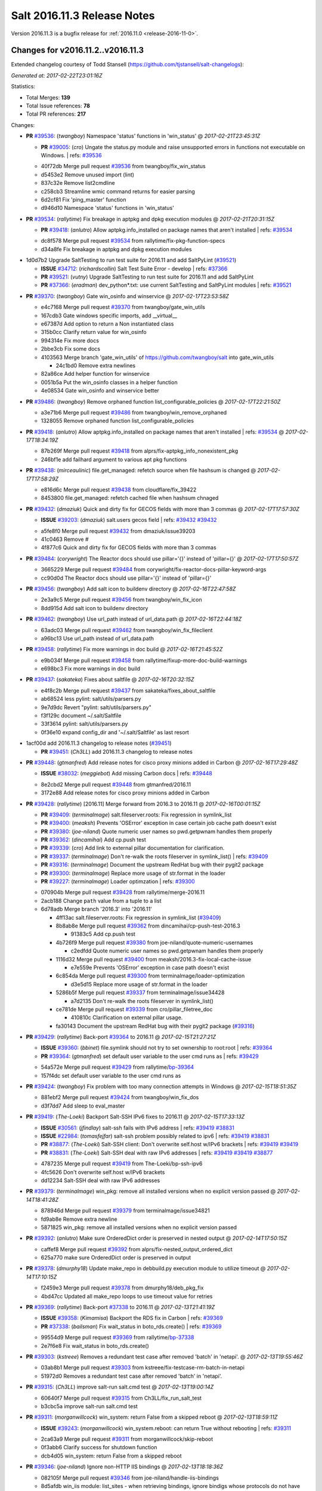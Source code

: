 ============================
Salt 2016.11.3 Release Notes
============================

Version 2016.11.3 is a bugfix release for :ref:`2016.11.0 <release-2016-11-0>`.


Changes for v2016.11.2..v2016.11.3
----------------------------------

Extended changelog courtesy of Todd Stansell (https://github.com/tjstansell/salt-changelogs):

*Generated at: 2017-02-22T23:01:16Z*

Statistics:

- Total Merges: **139**
- Total Issue references: **78**
- Total PR references: **217**

Changes:


- **PR** `#39536`_: (*twangboy*) Namespace 'status' functions in 'win_status'
  @ *2017-02-21T23:45:31Z*

  - **PR** `#39005`_: (*cro*) Ungate the status.py module and raise unsupported errors in functions not executable on Windows.
    | refs: `#39536`_
  * 40f72db Merge pull request `#39536`_ from twangboy/fix_win_status
  * d5453e2 Remove unused import (lint)

  * 837c32e Remove list2cmdline

  * c258cb3 Streamline wmic command returns for easier parsing

  * 6d2cf81 Fix 'ping_master' function

  * d946d10 Namespace 'status' functions in 'win_status'

- **PR** `#39534`_: (*rallytime*) Fix breakage in aptpkg and dpkg execution modules
  @ *2017-02-21T20:31:15Z*

  - **PR** `#39418`_: (*anlutro*) Allow aptpkg.info_installed on package names that aren't installed
    | refs: `#39534`_
  * dc8f578 Merge pull request `#39534`_ from rallytime/fix-pkg-function-specs
  * d34a8fe Fix breakage in aptpkg and dpkg execution modules

* 1d0d7b2 Upgrade SaltTesting to run test suite for 2016.11 and add SaltPyLint (`#39521`_)

  - **ISSUE** `#34712`_: (*richardscollin*) Salt Test Suite Error - develop
    | refs: `#37366`_
  - **PR** `#39521`_: (*vutny*) Upgrade SaltTesting to run test suite for 2016.11 and add SaltPyLint
  - **PR** `#37366`_: (*eradman*) dev_python*.txt: use current SaltTesting and SaltPyLint modules
    | refs: `#39521`_

- **PR** `#39370`_: (*twangboy*) Gate win_osinfo and winservice
  @ *2017-02-17T23:53:58Z*

  * e4c7168 Merge pull request `#39370`_ from twangboy/gate_win_utils
  * 167cdb3 Gate windows specific imports, add __virtual__

  * e67387d Add option to return a Non instantiated class

  * 315b0cc Clarify return value for win_osinfo

  * 994314e Fix more docs

  * 2bbe3cb Fix some docs

  * 4103563 Merge branch 'gate_win_utils' of https://github.com/twangboy/salt into gate_win_utils

    * 24c1bd0 Remove extra newlines

  * 82a86ce Add helper function for winservice

  * 0051b5a Put the win_osinfo classes in a helper function

  * 4e08534 Gate win_osinfo and winservice better

- **PR** `#39486`_: (*twangboy*) Remove orphaned function list_configurable_policies
  @ *2017-02-17T22:21:50Z*

  * a3e71b6 Merge pull request `#39486`_ from twangboy/win_remove_orphaned
  * 1328055 Remove orphaned function list_configurable_policies

- **PR** `#39418`_: (*anlutro*) Allow aptpkg.info_installed on package names that aren't installed
  | refs: `#39534`_
  @ *2017-02-17T18:34:19Z*

  * 87b269f Merge pull request `#39418`_ from alprs/fix-aptpkg_info_nonexistent_pkg
  * 246bf1e add failhard argument to various apt pkg functions

- **PR** `#39438`_: (*mirceaulinic*) file.get_managed: refetch source when file hashsum is changed
  @ *2017-02-17T17:58:29Z*

  * e816d6c Merge pull request `#39438`_ from cloudflare/fix_39422
  * 8453800 file.get_managed: refetch cached file when hashsum chnaged

- **PR** `#39432`_: (*dmaziuk*) Quick and dirty fix for GECOS fields with more than 3 commas
  @ *2017-02-17T17:57:30Z*

  - **ISSUE** `#39203`_: (*dmaziuk*) salt.users gecos field
    | refs: `#39432`_ `#39432`_
  * a5fe8f0 Merge pull request `#39432`_ from dmaziuk/issue39203
  * 41c0463 Remove #

  * 4f877c6 Quick and dirty fix for GECOS fields with more than 3 commas

- **PR** `#39484`_: (*corywright*) The Reactor docs should use pillar='{}' instead of 'pillar={}'
  @ *2017-02-17T17:50:57Z*

  * 3665229 Merge pull request `#39484`_ from corywright/fix-reactor-docs-pillar-keyword-args
  * cc90d0d The Reactor docs should use pillar='{}' instead of 'pillar={}'

- **PR** `#39456`_: (*twangboy*) Add salt icon to buildenv directory
  @ *2017-02-16T22:47:58Z*

  * 2e3a9c5 Merge pull request `#39456`_ from twangboy/win_fix_icon
  * 8dd915d Add salt icon to buildenv directory

- **PR** `#39462`_: (*twangboy*) Use url_path instead of url_data.path
  @ *2017-02-16T22:44:18Z*

  * 63adc03 Merge pull request `#39462`_ from twangboy/win_fix_fileclient
  * a96bc13 Use url_path instead of url_data.path

- **PR** `#39458`_: (*rallytime*) Fix more warnings in doc build
  @ *2017-02-16T21:45:52Z*

  * e9b034f Merge pull request `#39458`_ from rallytime/fixup-more-doc-build-warnings
  * e698bc3 Fix more warnings in doc build

- **PR** `#39437`_: (*sakateka*) Fixes about saltfile
  @ *2017-02-16T20:32:15Z*

  * e4f8c2b Merge pull request `#39437`_ from sakateka/fixes_about_saltfile
  * ab68524 less pylint: salt/utils/parsers.py

  * 9e7d9dc Revert "pylint: salt/utils/parsers.py"

  * f3f129c document ~/.salt/Saltfile

  * 33f3614 pylint: salt/utils/parsers.py

  * 0f36e10 expand config_dir and '~/.salt/Saltfile' as last resort

* 1acf00d add 2016.11.3 changelog to release notes (`#39451`_)

  - **PR** `#39451`_: (*Ch3LL*) add 2016.11.3 changelog to release notes

- **PR** `#39448`_: (*gtmanfred*) Add release notes for cisco proxy minions added in Carbon
  @ *2017-02-16T17:29:48Z*

  - **ISSUE** `#38032`_: (*meggiebot*) Add missing Carbon docs
    | refs: `#39448`_
  * 8e2cbd2 Merge pull request `#39448`_ from gtmanfred/2016.11
  * 3172e88 Add release notes for cisco proxy minions added in Carbon

- **PR** `#39428`_: (*rallytime*) [2016.11] Merge forward from 2016.3 to 2016.11
  @ *2017-02-16T00:01:15Z*

  - **PR** `#39409`_: (*terminalmage*) salt.fileserver.roots: Fix regression in symlink_list
  - **PR** `#39400`_: (*meaksh*) Prevents 'OSError' exception in case certain job cache path doesn't exist
  - **PR** `#39380`_: (*joe-niland*) Quote numeric user names so pwd.getpwnam handles them properly
  - **PR** `#39362`_: (*dincamihai*) Add cp.push test
  - **PR** `#39339`_: (*cro*) Add link to external pillar documentation for clarification.
  - **PR** `#39337`_: (*terminalmage*) Don't re-walk the roots fileserver in symlink_list()
    | refs: `#39409`_
  - **PR** `#39316`_: (*terminalmage*) Document the upstream RedHat bug with their pygit2 package
  - **PR** `#39300`_: (*terminalmage*) Replace more usage of str.format in the loader
  - **PR** `#39227`_: (*terminalmage*) Loader optimzation
    | refs: `#39300`_
  * 070904b Merge pull request `#39428`_ from rallytime/merge-2016.11
  * 2acb188 Change ``path`` value from a tuple to a list

  * 6d78adb Merge branch '2016.3' into '2016.11'

    * 4ff13ac salt.fileserver.roots: Fix regression in symlink_list (`#39409`_)

    * 8b8ab8e Merge pull request `#39362`_ from dincamihai/cp-push-test-2016.3

      * 91383c5 Add cp.push test

    * 4b726f9 Merge pull request `#39380`_ from joe-niland/quote-numeric-usernames

      * c2edfdd Quote numeric user names so pwd.getpwnam handles them properly

    * 1116d32 Merge pull request `#39400`_ from meaksh/2016.3-fix-local-cache-issue

      * e7e559e Prevents 'OSError' exception in case path doesn't exist

    * 6c854da Merge pull request `#39300`_ from terminalmage/loader-optimization

      * d3e5d15 Replace more usage of str.format in the loader

    * 5286b5f Merge pull request `#39337`_ from terminalmage/issue34428

      * a7d2135 Don't re-walk the roots fileserver in symlink_list()

    * ce781de Merge pull request `#39339`_ from cro/pillar_filetree_doc

      * 410810c Clarification on external pillar usage.

    * fa30143 Document the upstream RedHat bug with their pygit2 package (`#39316`_)

- **PR** `#39429`_: (*rallytime*) Back-port `#39364`_ to 2016.11
  @ *2017-02-15T21:27:21Z*

  - **ISSUE** `#39360`_: (*bbinet*) file.symlink should not try to set ownership to root:root
    | refs: `#39364`_
  - **PR** `#39364`_: (*gtmanfred*) set default user variable to the user cmd runs as
    | refs: `#39429`_
  * 54a572e Merge pull request `#39429`_ from rallytime/`bp-39364`_
  * 157f4dc set default user variable to the user cmd runs as

- **PR** `#39424`_: (*twangboy*) Fix problem with too many connection attempts in Windows
  @ *2017-02-15T18:51:35Z*

  * 881ebf2 Merge pull request `#39424`_ from twangboy/win_fix_dos
  * d3f7dd7 Add sleep to eval_master

- **PR** `#39419`_: (*The-Loeki*) Backport Salt-SSH IPv6 fixes to 2016.11
  @ *2017-02-15T17:33:13Z*

  - **ISSUE** `#30561`_: (*jfindlay*) salt-ssh fails with IPv6 address
    | refs: `#39419`_ `#38831`_
  - **ISSUE** `#22984`_: (*tomasfejfar*) salt-ssh problem possibly related to ipv6
    | refs: `#39419`_ `#38831`_
  - **PR** `#38877`_: (*The-Loeki*) Salt-SSH client: Don't overwrite self.host w/IPv6 brackets
    | refs: `#39419`_ `#39419`_
  - **PR** `#38831`_: (*The-Loeki*) Salt-SSH deal with raw IPv6 addresses
    | refs: `#39419`_ `#39419`_ `#38877`_
  * 4787235 Merge pull request `#39419`_ from The-Loeki/bp-ssh-ipv6
  * 4fc5626 Don't overwrite self.host w/IPv6 brackets

  * dd12234 Salt-SSH deal with raw IPv6 addresses

- **PR** `#39379`_: (*terminalmage*) win_pkg: remove all installed versions when no explicit version passed
  @ *2017-02-14T18:41:28Z*

  * 878946d Merge pull request `#39379`_ from terminalmage/issue34821
  * fd9ab8e Remove extra newline

  * 5871825 win_pkg: remove all installed versions when no explicit version passed

- **PR** `#39392`_: (*anlutro*) Make sure OrderedDict order is preserved in nested output
  @ *2017-02-14T17:50:15Z*

  * caffef8 Merge pull request `#39392`_ from alprs/fix-nested_output_ordered_dict
  * 625a770 make sure OrderedDict order is preserved in output

- **PR** `#39378`_: (*dmurphy18*) Update make_repo in debbuild.py execution module to utilize timeout
  @ *2017-02-14T17:10:15Z*

  * f2459e3 Merge pull request `#39378`_ from dmurphy18/deb_pkg_fix
  * 4bd47cc Updated all make_repo loops to use timeout value for retries

- **PR** `#39369`_: (*rallytime*) Back-port `#37338`_ to 2016.11
  @ *2017-02-13T21:41:19Z*

  - **ISSUE** `#39358`_: (*Kimamisa*) Backport the RDS fix in Carbon
    | refs: `#39369`_
  - **PR** `#37338`_: (*bailsman*) Fix wait_status in boto_rds.create()
    | refs: `#39369`_
  * 99554d9 Merge pull request `#39369`_ from rallytime/`bp-37338`_
  * 2e7f6e8 Fix wait_status in boto_rds.create()

- **PR** `#39303`_: (*kstreee*) Removes a redundant test case after removed 'batch' in 'netapi'.
  @ *2017-02-13T19:55:46Z*

  * 03ab8b1 Merge pull request `#39303`_ from kstreee/fix-testcase-rm-batch-in-netapi
  * 51972d0 Removes a redundant test case after removed 'batch' in 'netapi'.

- **PR** `#39315`_: (*Ch3LL*) improve salt-run salt.cmd test
  @ *2017-02-13T19:00:14Z*

  * 60640f7 Merge pull request `#39315`_ from Ch3LL/fix_run_salt_test
  * b3cbc5a improve salt-run salt.cmd test

- **PR** `#39311`_: (*morganwillcock*) win_system: return False from a skipped reboot
  @ *2017-02-13T18:59:11Z*

  - **ISSUE** `#39243`_: (*morganwillcock*) win_system.reboot: can return True without rebooting
    | refs: `#39311`_
  * 2ca63a9 Merge pull request `#39311`_ from morganwillcock/skip-reboot
  * 0f3abb6 Clarify success for shutdown function

  * dcb4d05 win_system: return False from a skipped reboot

- **PR** `#39346`_: (*joe-niland*) Ignore non-HTTP IIS bindings
  @ *2017-02-13T18:18:36Z*

  * 082105f Merge pull request `#39346`_ from joe-niland/handle-iis-bindings
  * 8d5afdb win_iis module: list_sites - when retrieving bindings, ignore bindigs whose protocols do not have host headers

- **PR** `#39361`_: (*gtmanfred*) make sure both variables are strings.
  @ *2017-02-13T17:20:17Z*

  - **ISSUE** `#39321`_: (*mgresser*) Grain matching failing where grain value is an INT
    | refs: `#39361`_
  * a3a9a8e Merge pull request `#39361`_ from gtmanfred/2016.11
  * ee2275a make sure both variables are strings.

* 2021f5b Add creation/configuration of Salt PKI dirs to hacking docs (`#39341`_)

  - **PR** `#39341`_: (*eliasp*) Add creation/configuration of Salt PKI dirs to hacking docs

- **PR** `#39317`_: (*rallytime*) [2016.11] Merge forward from 2016.3 to 2016.11
  @ *2017-02-10T23:07:32Z*

  - **ISSUE** `#39220`_: (*lvg01*) state file.line skips leading spaces in content with mode:ensure and indent:False
    | refs: `#39221`_ `#39221`_ `#39221`_ `#39221`_
  - **ISSUE** `#38595`_: (*yue9944882*) Redis ext job cache occurred error
    | refs: `#38610`_ `#38610`_
  - **ISSUE** `#36913`_: (*terminalmage*) Support custom refspecs in GitFS
    | refs: `#39210`_
  - **PR** `#39313`_: (*rallytime*) [2016.3] Merge forward from 2015.8 to 2016.3
  - **PR** `#39299`_: (*rallytime*) Back-port `#38610`_ to 2016.3 
  - **PR** `#39297`_: (*cro*) Add doc to recommend pgjsonb for master job caches
  - **PR** `#39296`_: (*sergeizv*) Whitespace fix in docs Makefile
  - **PR** `#39295`_: (*sergeizv*) Fix typo
  - **PR** `#39294`_: (*sergeizv*) Fix link in proxyminion guide
  - **PR** `#39293`_: (*sergeizv*) Grammar fix
  - **PR** `#39286`_: (*terminalmage*) Allow minion/CLI saltenv/pillarenv to override master when compiling pillar
  - **PR** `#39280`_: (*terminalmage*) Add warning for Dulwich removal
  - **PR** `#39221`_: (*lvg01*) Fix bug 39220
  - **PR** `#39210`_: (*terminalmage*) salt.utils.gitfs: remove dulwich support, make refspecs configurable
    | refs: `#39280`_
  - **PR** `#38610`_: (*yue9944882*) Fix `#38595`_ - Unexpected error log from redis retuner in master's log
    | refs: `#39299`_
  * ce1f01f Merge pull request `#39317`_ from rallytime/merge-2016.11
  * c1df446 Merge branch '2016.3' into '2016.11'

  * 9de559f Merge pull request `#39313`_ from rallytime/merge-2016.3

    * 0b8dddf Merge branch '2015.8' into '2016.3'

    * fc551bc Merge pull request `#39293`_ from sergeizv/grammar-fix

      * 70f2b58 Rewrap paragraph

      * e6ab517 Grammar fix

    * 8a1b456 Merge pull request `#39295`_ from sergeizv/typo-fix

      * 5d9f36d Fix typo

    * cfaafec Merge pull request `#39296`_ from sergeizv/whitespace-fix

      * 1d4c1dc Whitespace fix in docs Makefile

    * 0b4dcf4 Merge pull request `#39294`_ from sergeizv/fix-link

      * 04bde6e Fix link in proxyminion guide

  * dd3ca0e Fix `#38595`_ - Unexpected error log from redis retuner in master's log (`#39299`_)

  * f16027d Merge pull request `#39297`_ from cro/pg_returner_docs

    * 28bac64 Typo

    * 19fedcd Add doc to recommend pgjsonb for master job caches

  * 77e50ed Merge pull request `#39286`_ from terminalmage/fix-pillarenv-precedence

    * 3cb9833 Allow minion/CLI saltenv/pillarenv to override master when compiling pillar

  * 5244041 Merge pull request `#39221`_ from lvg01/fix-bug-39220

    * e8a41d6 Removes to early content stripping (stripping is already done when needed with ident:true), fixes `#39220`_

    * a4b169e Fixed wrong logic, fixes `#39220`_

  * 5a27207 Add warning for Dulwich removal (`#39280`_)

- **PR** `#38464`_: (*ezh*) [38451] Fix file.replace 2016.11
  @ *2017-02-09T23:07:49Z*

  - **ISSUE** `#38451`_: (*ezh*) 2016.11 file.replace has multiple errors under python 3
    | refs: `#38464`_
  - **ISSUE** `#2016`_: (*seanchannel*) status.custom failing on any arguments
  * c3c621a Merge pull request `#38464`_ from doublescoring/`fix-2016`_.11-38451
  * 81f0337 [38451] Fix few bugs after review

  * 1bdab25 [38451] Fix pylint W1699(incompatible-py3-code)

  * 3bfc654 [38451] Fix file.replace to make it suitable to python 3

- **PR** `#39291`_: (*terminalmage*) Add note about using saltenv jinja var in pillar top files
  @ *2017-02-09T21:43:50Z*

  * 6365211 Merge pull request `#39291`_ from terminalmage/pillar-docs
  * fbd551e Add note about using saltenv jinja var in pillar top files

- **PR** `#39281`_: (*twangboy*) Require VCRedist on 2008R2 and below instead of 2008
  @ *2017-02-09T17:59:57Z*

  * a496ec2 Merge pull request `#39281`_ from twangboy/win_installer
  * ef50787 Capitalize the 'r' for 2008R2

  * 1b6bd63 Require VCRedist on 2008R2 and below instead of 2008

- **PR** `#39264`_: (*rallytime*) [2016.11] Merge forward from 2016.3 to 2016.11
  @ *2017-02-09T17:10:14Z*

  - **ISSUE** `#38856`_: (*fhaynes*) salt-cloud throws an exception when ec2 does not return encoding
    | refs: `#39228`_
  - **ISSUE** `#38697`_: (*fboismenu*) On Windows, ip.get_all_interfaces returns at most 2 DNS/WINS Servers
    | refs: `#38793`_
  - **ISSUE** `#37174`_: (*mikeadamz*) The State execution failed to record the order in which all states were executed spam while running pkg.upgrade from orchestration runner
    | refs: `#39206`_
  - **ISSUE** `#33536`_: (*murzick*) pkgrepo.managed does not disable a yum repo with "disabled: True"
    | refs: `#35055`_
  - **ISSUE** `#33187`_: (*usbportnoy*) Deploy to jboss TypeError at boss7.py:469
    | refs: `#39170`_
  - **PR** `#39260`_: (*terminalmage*) Update jsonschema tests to reflect change in jsonschema 2.6.0
  - **PR** `#39251`_: (*terminalmage*) Better handling of enabled/disabled arguments in pkgrepo.managed
  - **PR** `#39232`_: (*terminalmage*) Avoid recursion in s3/svn ext_pillars
  - **PR** `#39231`_: (*terminalmage*) Add clarification for jenkins execution module
  - **PR** `#39230`_: (*rallytime*) Fix the win_ip_test failures
  - **PR** `#39228`_: (*gtmanfred*) default to utf8 encoding if not specified
  - **PR** `#39227`_: (*terminalmage*) Loader optimzation
    | refs: `#39300`_
  - **PR** `#39209`_: (*terminalmage*) Sort the return list from the fileserver.envs runner
  - **PR** `#39206`_: (*cachedout*) Ignore empty dicts in highstate outputter
  - **PR** `#39202`_: (*rallytime*) [2016.3] Pylint fix
  - **PR** `#39199`_: (*rallytime*) Back-port `#39170`_ to 2016.3
  - **PR** `#39197`_: (*cachedout*) Pr 38793
  - **PR** `#39170`_: (*grep4linux*) Added missing source_hash_name argument in get_managed function
    | refs: `#39199`_
  - **PR** `#38793`_: (*fboismenu*) Fix for `#38697`_
    | refs: `#39197`_ `#39230`_
  - **PR** `#35055`_: (*galet*) `#33536`_ pkgrepo.managed does not disable a yum repo with "disabled: True"
    | refs: `#39251`_
  * db6140a Merge pull request `#39264`_ from rallytime/merge-2016.11
  * a9c2c10 Pylint fix

  * f6aad99 Merge branch '2016.3' into '2016.11'

    * 1b9217d Update jsonschema tests to reflect change in jsonschema 2.6.0 (`#39260`_)

    * c1d16cc Better handling of enabled/disabled arguments in pkgrepo.managed (`#39251`_)

    * 8e88f71 Merge pull request `#39227`_ from terminalmage/loader-optimization

      * c750662 Loader optimzation

    * bc89b29 Merge pull request `#39228`_ from gtmanfred/2016.3

      * afee047 default to utf8 encoding if not specified

    * d9b0671 Merge pull request `#39231`_ from terminalmage/clarify-jenkins-depends

      * ad1b125 Add clarification for jenkins execution module

    * ddcff89 Merge pull request `#39232`_ from terminalmage/issue21342

      * c88896c Avoid recursion in s3/svn ext_pillars

    * ef4e437 Fix the win_ip_test failures (`#39230`_)

    * df5f934 Merge pull request `#39199`_ from rallytime/`bp-39170`_

      * c129905 Added missing source_hash_name argument in get_managed function Additional fix to  `#33187`_ Customer was still seeing errors, this should now work. Tested with 2015.8.13 and 2016.11.2

    * 2621c11 Merge pull request `#39206`_ from cachedout/issue_issue_37174

      * be31e05 Ignore empty dicts in highstate outputter

    * dd44045 Merge pull request `#39209`_ from terminalmage/sorted-envs

      * e6dda4a Sort the return list from the fileserver.envs runner

    * 7bed687 [2016.3] Pylint fix (`#39202`_)

    * ab76054 Merge pull request `#39197`_ from cachedout/pr-38793

      * f3d35fb Lint fixes

      * 624f25b Fix for `#38697`_

- **PR** `#39276`_: (*gtmanfred*) _device_mismatch_ignored will never be True
  @ *2017-02-09T17:05:28Z*

  - **ISSUE** `#39269`_: (*alexharrington*) Remount forced with lizardfs fuse filesystem due to device mismatch
    | refs: `#39276`_
  - **ISSUE** `#39106`_: (*carsten-AEI*) CVMFS fuse mount gets remounted every time
    | refs: `#39276`_
  * 304eb19 Merge pull request `#39276`_ from gtmanfred/2016.11
  * 6635a9f _device_mismatch_ignored will never be True

- **PR** `#39238`_: (*dmurphy18*) Update disk fstype, inodeusage, percent and mount.active functions for AIX support
  @ *2017-02-08T21:53:32Z*

  * 7611698 Merge pull request `#39238`_ from dmurphy18/fix_aix_disk_mount
  * a8a519c Removed space for pylint

  * 8fa0ffa Updates due to code review comments

  * 97c59a8 Updated mount functionality for active on AIX

  * 1a32b2c Updated disk functionality for fstype, inodeuage and percent on AIX

- **PR** `#39233`_: (*rallytime*) Various doc updates to fix warnings in doc build
  @ *2017-02-08T19:29:53Z*

  * 99bfa7d Merge pull request `#39233`_ from rallytime/fixup-more-doc-build-warnings
  * 2f74dcf Various doc updates to fix warnings in doc build

- **PR** `#39237`_: (*axmetishe*) fix rds subnet group creation
  @ *2017-02-08T19:04:31Z*

  * 59e927b Merge pull request `#39237`_ from axmetishe/2016.11
  * 6f4be8b fix rds subnet group creation

* 84ff638 [2016.11] Merge forward from 2016.3 to 2016.11 (`#39234`_)

  - **PR** `#39234`_: (*rallytime*) [2016.11] Merge forward from 2016.3 to 2016.11

* fd3284f Put legacy git_pillar on a deprecation path for Oxygen (`#39225`_)

  - **PR** `#39225`_: (*terminalmage*) Put legacy git_pillar on a deprecation path for Oxygen

- **PR** `#39180`_: (*morganwillcock*) setup.py: Remove global options from install command
  @ *2017-02-07T16:20:49Z*

  - **ISSUE** `#39078`_: (*morganwillcock*) setup.py: cannot install without setting global options
    | refs: `#39180`_
  * 19c3d90 Merge pull request `#39180`_ from morganwillcock/setup
  * d7e0509 Remove global options from Install

- **PR** `#38863`_: (*hujunya*) fix django auth not work
  @ *2017-02-07T15:43:00Z*

  * a0907bc Merge pull request `#38863`_ from hujunya/fix_django_auth
  * 2a99ff4 check if django_auth_path has been in sys.path

  * 933ebf1 fix pylint violations

  * 6b5a7f4 fix django auth not work

- **PR** `#39198`_: (*rallytime*) [2016.11] Merge forward from 2016.3 to 2016.11
  @ *2017-02-06T21:01:56Z*

  - **PR** `#39173`_: (*rallytime*) Restore "Salt Community" doc section
  - **PR** `#39166`_: (*Ch3LL*) fix boto ec2 module create_image doc
  - **PR** `#30770`_: (*jacobhammons*) Doc restructuring, organization, and cleanup
    | refs: `#39173`_
  - **PR** `#10792`_: (*cachedout*) Documentation overhaul
    | refs: `#39173`_
  * c3e541e Merge pull request `#39198`_ from rallytime/merge-2016.11
  * 7ea5f7f Merge branch '2016.3' into '2016.11'

    * fa45cbc Merge pull request `#39166`_ from Ch3LL/fix_boto_ec2_docs

      * 90af696 fix boto ec2 module create_image doc

    * a40cb46 Merge pull request `#39173`_ from rallytime/restore-community-docs

      * 5aeddf4 Restore "Salt Community" doc section

- **PR** `#39063`_: (*mirceaulinic*) Avoid KeyError: 'multiprocessing' in the master logs
  @ *2017-02-06T19:37:35Z*

  - **ISSUE** `#39059`_: (*mirceaulinic*) KeyError: 'multiprocessing' in the master logs (proxy minions)
    | refs: `#39063`_
  * 2a85d73 Merge pull request `#39063`_ from cloudflare/ISS-39059
  * 7118eff Avoid KeyError: 'multiprocessing'

- **PR** `#39083`_: (*lomeroe*) Backport `#36336`_ to 2016.11
  @ *2017-02-06T18:50:52Z*

  - **ISSUE** `#38782`_: (*lomeroe*) win_lgpo unable to find some Administrative Template policies
    | refs: `#39083`_ `#39090`_ `#38783`_
  - **ISSUE** `#38761`_: (*DaveOHenry*) Cannot apply state that contains lgpo.set
    | refs: `#39083`_ `#39088`_
  - **ISSUE** `#38689`_: (*lomeroe*) win_lgpo state fails to set single policy due to case sensitive check
    | refs: `#39083`_ `#39084`_ `#38690`_
  - **ISSUE** `#38100`_: (*skjaro*) Problem with win_lgpo.py in salt 2016.11.0
    | refs: `#38779`_ `#39083`_ `#39089`_
  - **ISSUE** `#21485`_: (*lorengordon*) Feature Request: Manage Windows Local Security Policy Settings
    | refs: `#36336`_
  - **PR** `#36336`_: (*lomeroe*) add additional static policies to computer configuration policy class
    | refs: `#39083`_
  * 91c25bd Merge pull request `#39083`_ from lomeroe/`bp-36336`_
  * 03e5319 Merge branch '2016.11' into `bp-36336`_

  * 981ec89 update command line example to correct policy name

  * e2574da Fix/Add documentation, 80 char line lengths

  * 5e94a30 add additional static policies to computer configuration policy class duplicate code cleanup/misc code efficiencies

- **PR** `#39153`_: (*nicholasmhughes*) Fix selinux.mode state config file handling
  @ *2017-02-06T18:37:34Z*

  * 3045507 Merge pull request `#39153`_ from nicholasmhughes/fix-selinux.mode-config-predictability
  * 8d8ba9c added the new getconfig function to the test

  * a6a24e1 Addressed edge case when attempting to set the config file to 'Disabled'. The state should only check the file, since the in-memory setting won't disappear until after reboot.

  * 6858658 The selinux.mode state only checked the current status of SELinux in memory (getenforce) when determining if changes needed to be made. The /etc/selinux/config file could have a different value, and it would not be changed. This commit enhances idempotency of the state in regards to both the in-memory and configuration file enforcement of SELinux.

- **PR** `#39159`_: (*clinta*) Csr crl passphrase
  @ *2017-02-06T18:36:05Z*

  - **ISSUE** `#38081`_: (*haraldrudell*) x509 state or module cannot generate password protected private keys
    | refs: `#39159`_
  * 7b5eb17 Merge pull request `#39159`_ from clinta/csr-crl-passphrase
  * cf548ac Remove unnecessary pass

  * 4ebf7a3 Remove unnecessary pass statement

  * 6a80469 fix csr bugs and pep8

  * 36dcf5f only overwrite if overwrite option is specified

  * 403000d recreate cert on bad password

  * 6497094 passphrase for crl

  * 3ef809f passphrase for csr

- **PR** `#39162`_: (*meaksh*) Adding more function to Snapper module
  @ *2017-02-06T18:33:53Z*

  * b240468 Merge pull request `#39162`_ from meaksh/snapper-module-improvements
  * f950732 pylint fixes

  * aa2f990 Removing extra spaces

  * 9d6a33f Adds 'snapper.create_config' unit tests

  * d38ed50 Adds 'snapper.modify_snapshots' unit tests

  * d5496cc Adds 'snapper.delete_snapshots' unit tests

  * 3eecb60 Snapper: Adding support for creating configurations

  * 041e54d Snapper: Adding support for snapshot metadata modification

  * eaf5de9 Snapper: Adding support for deleting snapshots

- **PR** `#39171`_: (*techhat*) Raise an error for a disk size that is too small
  @ *2017-02-06T18:19:46Z*

  - **ISSUE** `#38370`_: (*tjyang*) Salt-Cloud: There was a query error: Required field "deviceChange" not provided (not @optional)
    | refs: `#39171`_
  * 6f9251e Merge pull request `#39171`_ from techhat/issue38370
  * ec57a39 Typo

  * 2ed2932 Clean up debug logs

  * 6712826 Raise an error for a disk size that is too small

- **PR** `#39179`_: (*mcalmer*) fix error parsing
  @ *2017-02-06T17:57:00Z*

  * 036f36d Merge pull request `#39179`_ from mcalmer/fix-dockerng-error-parsing
  * 6750ccd fix error parsing

- **PR** `#39189`_: (*morganwillcock*) Fix NetBSD sockstat parsing
  @ *2017-02-06T17:28:08Z*

  * 30f8315 Merge pull request `#39189`_ from morganwillcock/sockstat
  * 344d13e Fix NetBSD sockstat example

  * 64b6931 Fix NetBSD sockstat parsing

- **PR** `#39141`_: (*UtahDave*) Don't overwrite the minion_ids var that was passed
  @ *2017-02-03T20:56:25Z*

  - **ISSUE** `#38003`_: (*morganwillcock*) salt.runners.cache functions seem to ignore minion targeting parameter
    | refs: `#39141`_ `#39141`_
  * 6a97041 Merge pull request `#39141`_ from UtahDave/fix_cache_lookup_ZD1187
  * 0340614 return all minions' grains if no tgt

  * f833bf3 Don't overwrite the minion_ids var that was passed

- **PR** `#39164`_: (*rallytime*) [2016.11] Merge forward from 2016.3 to 2016.11
  @ *2017-02-03T17:57:07Z*

  - **ISSUE** `#39118`_: (*bobrik*) Minion ipv6 option is not documented
  - **ISSUE** `#38704`_: (*nasenbaer13*) Archive extracted fails when another state run is queued
    | refs: `#38705`_
  - **ISSUE** `#2016`_: (*seanchannel*) status.custom failing on any arguments
  - **ISSUE** `#3`_: (*thatch45*) libvirt module
  - **ISSUE** `#1`_: (*thatch45*) Enable regex on the salt cli
  - **PR** `#39146`_: (*gtmanfred*) update vmware getting started doc
  - **PR** `#39145`_: (*garethgreenaway*) [2016.3] Fix when targeting via pillar with Salt syndic
  - **PR** `#39131`_: (*bobrik*) Clarify ipv6 option for minion and interface for master, closes `#39118`_
  - **PR** `#39116`_: (*terminalmage*) Don't abort pillar.get with merge=True if default is None
  - **PR** `#39077`_: (*terminalmage*) Apply fix from `#38705`_ to 2016.3 branch
  - **PR** `#38804`_: (*alexbleotu*) Second attempt to fix prepending of root_dir to paths
  - **PR** `#38705`_: (*nasenbaer13*) Fix for `#38704`_ archive extracted and dockerio states
    | refs: `#39076`_
  * d19cee7 Merge pull request `#39164`_ from rallytime/merge-2016.11
  * 6504bb6 Merge branch '2016.3' into '2016.11'

    * 9de08af Apply fix from `#38705`_ to 2016.3 branch (`#39077`_)

    * da3053e update vmware getting started doc (`#39146`_)

    * e78ca0f Fixing a weird edge case when using salt syndics and targetting via pillar.  Without this fix the master of masters ends up in an infinite loop since the data returned from the minions is differently structured than if a sync was not in use. (`#39145`_)

    * cd8077a Merge pull request `#38804`_ from alexbleotu/root_dir_`fix-2016`_.3-gh

      * b3bdd3b Add missing whiteline

      * c7715ac Merge pull request `#3`_ from cro/ab_rootdirfix

        * e8cbafa When running testsuite, salt.syspaths.ROOT_DIR is often empty.

      * b12dd44 Merge pull request `#1`_ from cro/ab_rootdirfix

        * bffc537 Remove extra if statements (rstrip will check for the presence anyway).

      * 97521b3 Second attempt to fix prepending of root_dir to paths

    * 6ffeda3 Clarify ipv6 option for minion and interface for master, closes `#39118`_ (`#39131`_)

    * 646b9ea Don't abort pillar.get with merge=True if default is None (`#39116`_)

- **PR** `#39152`_: (*twangboy*) Remove files not needed by salt-minion
  @ *2017-02-03T17:11:11Z*

  * ed12512 Merge pull request `#39152`_ from twangboy/win_installer
  * 5ff8a14 Fix problem deleting files

  * 4524dd4 Remove files not needed by salt-minion

* 8c0dc91 correct issue when running get with return_not_configured=True (`#39085`_)

  - **ISSUE** `#38691`_: (*lomeroe*) win_lgpo module throws a key error when run with return_not_configured=True
    | refs: `#39085`_
  - **PR** `#39085`_: (*lomeroe*) Backport `#38666`_ to 2016.11

* 26eea61 have _in_range_inclusive function attempt to convert a string to an int for the test (allow string based numbers to be verified to be in range).  Specifically, this allows the CachedLogonsCount policy to be set (stored in the registry as a REG_SZ and specified as a string number when passed to the module) (`#39086`_)

  - **PR** `#39086`_: (*lomeroe*) Backport `#38165`_ to 2016.11
  - **PR** `#38165`_: (*lomeroe*) have _in_range_inclusive function attempt to convert a string to an i…
    | refs: `#39086`_

- **PR** `#38970`_: (*gtmanfred*) when using local_cache we have to pass the list of minions
  @ *2017-02-02T19:24:39Z*

  - **ISSUE** `#38241`_: (*frogunder*) mine.get and salt-ssh gives error message
    | refs: `#38970`_
  * 4eec641 Merge pull request `#38970`_ from gtmanfred/2016.11
  * ebb9df3 when using local_cache we have to pass the list of minions

* 75da6f4 Fix archive.list on Windows (`#39128`_)

  - **ISSUE** `#39110`_: (*morganwillcock*) archive.extracted: 2016.11.2 returns state failure for some zip formats, if already extracted
    | refs: `#39128`_
  - **PR** `#39128`_: (*terminalmage*) Fix archive.list on Windows

* f2c309a Back-port `#36714`_ to 2016.11 (`#39133`_)

  - **ISSUE** `#36712`_: (*dmitrievav*) s3.put function does not create s3 bucket
    | refs: `#36714`_
  - **PR** `#39133`_: (*rallytime*) Back-port `#36714`_ to 2016.11
  - **PR** `#36714`_: (*dmitrievav*) s3.put can't create s3 bucket
    | refs: `#39133`_

* 8b34fcd correct checking of policy_class to compare with lower() version of the specified string (`#39084`_)

  - **ISSUE** `#38689`_: (*lomeroe*) win_lgpo state fails to set single policy due to case sensitive check
    | refs: `#39083`_ `#39084`_ `#38690`_
  - **PR** `#39084`_: (*lomeroe*) Backport `#38690`_ to 2016.11
  - **PR** `#38690`_: (*lomeroe*) correct checking of policy_class to compare with lower() version of t…
    | refs: `#39084`_

* 8ce928f Backport `#38779`_ to 2016.11 (`#39089`_)

  - **ISSUE** `#38100`_: (*skjaro*) Problem with win_lgpo.py in salt 2016.11.0
    | refs: `#38779`_ `#39083`_ `#39089`_
  - **PR** `#39089`_: (*lomeroe*) Backport `#38779`_ to 2016.11
  - **PR** `#38779`_: (*lomeroe*) win_lgpo handle errors when 'encoding="unicode"' exists in ADMX file
    | refs: `#39089`_

* 8a00ecf update adml text search to use 'starts-with' as some policies text has trailing spaces (`#39090`_)

  - **ISSUE** `#38782`_: (*lomeroe*) win_lgpo unable to find some Administrative Template policies
    | refs: `#39083`_ `#39090`_ `#38783`_
  - **PR** `#39090`_: (*lomeroe*) Backport  `#38783`_ to 2016.11
  - **PR** `#38783`_: (*lomeroe*) Perform a "starts-with" search to match ADML text names
    | refs: `#39090`_

* 9dccb9f correctly handle scenario when "storeAsText" is True on a decimal/longDecimal element object (`#39088`_)

  - **ISSUE** `#38761`_: (*DaveOHenry*) Cannot apply state that contains lgpo.set
    | refs: `#39083`_ `#39088`_
  - **PR** `#39088`_: (*lomeroe*) Backport  `#37262`_ to 2016.11
  - **PR** `#37262`_: (*lomeroe*) correct issues in win_lgpo module
    | refs: `#39088`_

- **PR** `#39122`_: (*rallytime*) [2016.11] Merge forward from 2016.3 to 2016.11
  @ *2017-02-01T21:41:59Z*

  - **PR** `#39091`_: (*terminalmage*) Run test_valid_docs in batches
  - **PR** `#39081`_: (*terminalmage*) Move fileclient tests to tests/integration/fileserver/fileclient_test.py
  - **PR** `#39067`_: (*rallytime*) Bump openstack deprecation notice to Oxygen
  * 50d72da Merge pull request `#39122`_ from rallytime/merge-2016.11
  * a782b00 Merge branch '2016.3' into '2016.11'

  * cc9b69b Merge pull request `#39091`_ from terminalmage/update-test-valid-docs

    * d76f038 add debug logging for batch vars

    * b4afea2 Don't fail test if data is empty

    * b3a5d54 Account for trimmed value in 'salt -d' output

    * 909916c Run test_valid_docs in batches

  * bcee3d1 Move fileclient tests to tests/integration/fileserver/fileclient_test.py (`#39081`_)

  * 122422b Bump openstack deprecation notice to Oxygen (`#39067`_)

- **PR** `#39087`_: (*lomeroe*) Backport `#37375`_ to 2016.11
  @ *2017-02-01T19:02:58Z*

  - **PR** `#37375`_: (*lomeroe*) add updating gpt.ini file when ADM template policies are modified (gp…
    | refs: `#39087`_
  * f8a6863 Merge pull request `#39087`_ from lomeroe/`bp-37375`_
  * c3aaa53 _in_range_inclusive class method incorrectly called isinstance

  * ce263f9 set_computer_policy and set_user_policy call "set" by the original function name (set) instead of the aliased function name ``set_``

  * ff7d74b correct tool extension guid for user registry policies

  * 08f0078 spelling correction

  * 5fc4048 add updating gpt.ini file when ADM template policies are modified (gpt.ini file must exist with proper data for ADM policies to apply)

- **PR** `#39094`_: (*rallytime*) Add a bunch of missing doc module references
  @ *2017-02-01T18:56:27Z*

  * c4c6e70 Merge pull request `#39094`_ from rallytime/doc-build-warnings
  * b866427 Add a bunch of missing doc module references

- **PR** `#39108`_: (*janhorstmann*) [Bugfix] Fix state x509.crl_managed
  @ *2017-02-01T18:32:43Z*

  * d302bb7 Merge pull request `#39108`_ from janhorstmann/fix-x509-state
  * 9f5c532 [Bugfix] Fix state x509.crl_managed

- **PR** `#39107`_: (*mirceaulinic*) Check if data['return'] is dict type
  @ *2017-02-01T18:21:46Z*

  - **ISSUE** `#39100`_: (*whytewolf*) salt-run fileserver.update Exception
    | refs: `#39107`_
  - **ISSUE** `#39098`_: (*dougofthemoment*) state.event runner fails with TypeError: argument of type 'NoneType' is not iterable 
    | refs: `#39107`_
  - **ISSUE** `#38638`_: (*mirceaulinic*) `salt.cmd` runner raises TypeError when function returns bool
    | refs: `#39107`_
  * bf61ec9 Merge pull request `#39107`_ from cloudflare/FIX-38638
  * 7c34815 Check if data['return'] is dict type

* cac0bec Update primary bonding option in rh_ip.py (`#39069`_)

  - **ISSUE** `#39065`_: (*jak3kaj*) primary bonding option is not applied
    | refs: `#39068`_ `#39069`_
  - **PR** `#39069`_: (*jak3kaj*) Update primary bonding option in rh_ip.py

* a0861f0 Update primary bonding option in debian_ip.py (`#39068`_)

  - **ISSUE** `#39065`_: (*jak3kaj*) primary bonding option is not applied
    | refs: `#39068`_ `#39069`_
  - **PR** `#39068`_: (*jak3kaj*) Update primary bonding option in debian_ip.py

- **PR** `#39076`_: (*terminalmage*) Re-submit PR `#38705`_ against 2016.11 branch
  @ *2017-01-31T20:11:55Z*

  - **ISSUE** `#38704`_: (*nasenbaer13*) Archive extracted fails when another state run is queued
    | refs: `#38705`_
  - **PR** `#38705`_: (*nasenbaer13*) Fix for `#38704`_ archive extracted and dockerio states
    | refs: `#39076`_
  * 9836d7d Merge pull request `#39076`_ from terminalmage/pr-38705
  * 15db8d4 Fix for `#38704`_ archive extracted and dockerio states

- **PR** `#39058`_: (*sergeizv*) Fix salt.modules.linux_lvm.fullversion
  @ *2017-01-31T19:01:12Z*

  - **ISSUE** `#39057`_: (*sergeizv*) modules.linux_lvm.fullversion provides incomplete info
    | refs: `#39058`_
  * 86b4b77 Merge pull request `#39058`_ from sergeizv/fix-lvm-fullversion
  * e46c89f Fix salt.modules.linux_lvm.fullversion

  * fb7ef99 Fix mock emulating lvm version

- **PR** `#39066`_: (*techhat*) 127.0.0.0/8 is all loopback
  @ *2017-01-31T18:43:22Z*

  - **ISSUE** `#39051`_: (*afletch*) salt.roster.cache / salt.utils.cloud is_public_ip - incorrect public IP address
    | refs: `#39066`_
  * 721b245 Merge pull request `#39066`_ from techhat/issue39051
  * ea43bb8 127.0.0.0/8 is all loopback

- **PR** `#39071`_: (*sergeizv*) Fix modules.linux_lvm.pvcreate on existing LVM PVs
  @ *2017-01-31T18:36:54Z*

  - **ISSUE** `#39070`_: (*sergeizv*) modules.linux_lvm.pvcreate misbehaves if all submitted devices are already LVM PVs
    | refs: `#39071`_
  * c54d9f4 Merge pull request `#39071`_ from sergeizv/fix-lvm-pvcreate
  * f1e3e86 Fix modules.linux_lvm.pvcreate on existing LVM PVs

  * 0f84ca2 Add test for modules.linux_lvm.pvcreate on existing LVM PVs

  * 3967992 Fix test for modules.linux_lvm.pvcreate

- **PR** `#39048`_: (*rallytime*) [2016.11] Merge forward from 2016.3 to 2016.11
  @ *2017-01-31T15:55:49Z*

  - **ISSUE** `#38753`_: (*alexbleotu*) `__proxy__` dunder is not injected when invoking the `salt` variable in sls files
    | refs: `#38899`_ `#38900`_ `#38829`_
  - **ISSUE** `#38557`_: (*alexbleotu*) Proxy not working on develop
    | refs: `#38829`_
  - **ISSUE** `#38265`_: (*mirceaulinic*) `__utils__` object not available in proxy module
    | refs: `#38899`_ `#38900`_ `#38829`_ `#38829`_
  - **ISSUE** `#32918`_: (*mirceaulinic*) Proxy minions reconnection
    | refs: `#38829`_
  - **PR** `#39047`_: (*rallytime*) [2016.3] Merge forward from 2015.8 to 2016.3
  - **PR** `#39046`_: (*rallytime*) Add 2015.8.14 release notes file
  - **PR** `#39045`_: (*rallytime*) Add 2016.3.6 release notes file
  - **PR** `#39042`_: (*rallytime*) [2016.3] Update release numbers for doc build
  - **PR** `#39038`_: (*rallytime*) Update 2016.3.5 release notes
  - **PR** `#39037`_: (*rallytime*) Update 2015.8.13 release notes
  - **PR** `#39030`_: (*rallytime*) Back-port `#38972`_ to 2016.3
  - **PR** `#39028`_: (*terminalmage*) Clarify delimiter argument
  - **PR** `#38972`_: (*rallytime*) Add CLI Example for rest_sample_utils.get_test_string function
    | refs: `#39030`_
  - **PR** `#38899`_: (*cro*) Enable __proxy__ availability in states, highstate, and utils. Enable __utils__ for proxies.
    | refs: `#38900`_
  - **PR** `#38829`_: (*cro*) MANY dunder variable fixes for proxies + proxy keepalive from @mirceaulinic
    | refs: `#38899`_ `#38900`_
  - **PR** `#37864`_: (*mirceaulinic*) Proxy keepalive feature
    | refs: `#38829`_
  * 88b171f Merge pull request `#39048`_ from rallytime/merge-2016.11
  * b2b3989 Merge branch '2016.3' into '2016.11'

    * a24af5a Merge pull request `#39047`_ from rallytime/merge-2016.3

      * b732a1f Merge branch '2015.8' into '2016.3'

      * 56ccae6 Add 2015.8.14 release notes file (`#39046`_)

      * 5943fe6 Update 2015.8.13 release notes (`#39037`_)

    * fef1b11 Add 2016.3.6 release notes file (`#39045`_)

    * 7c43f4a [2016.3] Update release numbers for doc build (`#39042`_)

    * ff32459 Update 2016.3.5 release notes (`#39038`_)

    * 5b09dc4 Merge pull request `#39028`_ from terminalmage/clarify-delimiter-argument

      * f29ef07 Clarify delimiter argument

    * 1ff359f Add CLI Example for rest_sample_utils.get_test_string function (`#39030`_)

    * f13fb9e Enable __proxy__ availability in states, highstate, and utils. Enable __utils__ availability in proxies. (`#38899`_)

* 92a542f Add CLI Examples so tests will pass (`#39035`_)

  - **PR** `#39035`_: (*cro*) Add CLI Examples so tests will pass

* 0943872 Add 2016.11.3 release notes file (`#39044`_)

  - **PR** `#39044`_: (*rallytime*) Add 2016.11.3 release notes file

* 27081d6 [2016.11] Update release numbers for doc build (`#39040`_)

  - **PR** `#39040`_: (*rallytime*) [2016.11] Update release numbers for doc build

* 424e684 Update 2016.11.2 release notes (`#39039`_)

  - **PR** `#39039`_: (*rallytime*) Update 2016.11.2 release notes

* a7fc02e Ungate the status.py module and raise unsupported errors in functions not executable on Windows. (`#39005`_)

  - **PR** `#39005`_: (*cro*) Ungate the status.py module and raise unsupported errors in functions not executable on Windows.
    | refs: `#39536`_

- **PR** `#39012`_: (*terminalmage*) Fix "invalid lexer" errors in docs build
  @ *2017-01-28T06:47:45Z*

  * e70904c Merge pull request `#39012`_ from terminalmage/invalid-lexer
  * 868001b Fix "invalid lexer" errors in docs build

- **PR** `#39003`_: (*rallytime*) [2016.11] Merge forward from 2016.3 to 2016.11
  @ *2017-01-28T00:09:09Z*

  - **ISSUE** `#37938`_: (*johje349*) Memory leak in Reactor
    | refs: `#38951`_
  - **ISSUE** `#34780`_: (*joehoyle*) S3fs broken in 2016.3.1
    | refs: `#38982`_
  - **ISSUE** `#33890`_: (*hvnsweeting*) salt memleak when running state.sls
    | refs: `#38951`_
  - **PR** `#39000`_: (*rallytime*) Skip the test_badload test until Jenkins move is complete
  - **PR** `#38995`_: (*terminalmage*) Fix pillar.item docstring
  - **PR** `#38989`_: (*anlutro*) Documentation: fix SLS in environment variable examples
  - **PR** `#38982`_: (*rallytime*) Set response when using "GET" method in s3 utils
  - **PR** `#38951`_: (*DmitryKuzmenko*) Keep the only one record per module-function in depends decorator.
  * cea0f32 Merge pull request `#39003`_ from rallytime/merge-2016.11
  * 76e9508 Merge branch '2016.3' into '2016.11'

  * da96221 Merge pull request `#38951`_ from DSRCorporation/bugs/37938_fix_depends_decorator_memleak

    * 0b18f34 Keep the only one record per module-function in depends decorator.

  * 85165ed Merge pull request `#38982`_ from rallytime/`fix-34780`_

    * 1583c55 Set response when using "GET" method in s3 utils

  * cfdbc99 Merge pull request `#38989`_ from alprs/docfix-state_pt3_environ

    * 52a9ad1 fix SLS in environment variable examples

  * 55e4d25 Merge pull request `#39000`_ from rallytime/skip-badload-test

    * 4b3ff0f Skip the test_badload test until Jenkins move is complete

  * fe054eb Merge pull request `#38995`_ from terminalmage/fix-pillar.item-docstring

    * 06d094d Fix pillar.item docstring

- **PR** `#38908`_: (*bobrik*) Deprecate show_diff for file.serialize to mimic file.managed, closes `#38853`_
  @ *2017-01-27T17:15:37Z*

  - **ISSUE** `#38853`_: (*bobrik*) file.serialize still expects show_diff instead of show_changes
  * 58543d5 Merge pull request `#38908`_ from bobrik/show-changes-for-serialize
  * e0af212 Remove unnecessary blank lines

  * a08c1ca Deprecate show_diff for file.serialize to mimic file.managed, closes `#38853`_

- **PR** `#38978`_: (*sjorge*) fixes saltstack/salt-bootstrap`#1021`_
  @ *2017-01-27T17:05:10Z*

  - **ISSUE** `#1021`_: (*SEJeff*) Document needing the "RHEL Server Optional" channel for installing on RHEL6
    | refs: `#38978`_
  * 4b75dfa Merge pull request `#38978`_ from sjorge/2016.11-bootstrap
  * 26eb35f fixes salt/salt-bootstrap`#1021`_

- **PR** `#38991`_: (*isbm*) Isbm zypper state unknown pkg crash
  @ *2017-01-27T16:59:38Z*

  * b40f369 Merge pull request `#38991`_ from isbm/isbm-zypper-state-unknown-pkg-crash
  * 35f620e Prevent crash on unknown to the repo package

- **PR** `#38979`_: (*rallytime*) [2016.11] Merge forward from 2016.3 to 2016.11
  @ *2017-01-26T22:56:13Z*

  - **ISSUE** `#38540`_: (*amendlik*) API wheel client throws exception and success=true
    | refs: `#38925`_
  - **ISSUE** `#38537`_: (*amendlik*) API client wheel_async always returns status 500
    | refs: `#38925`_
  - **ISSUE** `#35777`_: (*rallytime*) Properly deprecate template context data in Oxygen
    | refs: `#38948`_
  - **ISSUE** `#34551`_: (*mbom2004*) salt.engines.logstash not loading
    | refs: `#38950`_
  - **PR** `#38973`_: (*rallytime*) Handle changing "is_default" value in moto package for boto test mock
  - **PR** `#38952`_: (*terminalmage*) Make the ext_pillars available to pillar.ext tunable
  - **PR** `#38950`_: (*mbom2004*) Fixed Logstash Engine in file logstash.py
  - **PR** `#38948`_: (*rallytime*) Bump the template context deprecation version to Oxygen
  - **PR** `#38946`_: (*rallytime*) Back-port `#37632`_ to 2016.3
  - **PR** `#38926`_: (*gtmanfred*) add note about pysss for pam eauth
  - **PR** `#38925`_: (*terminalmage*) Fix two wheel issues in netapi
  - **PR** `#38917`_: (*twangboy*) Update Jinja2 to 2.9.4
  - **PR** `#38913`_: (*Adaephon-GH*) Ignore plist files without Label key
  - **PR** `#37632`_: (*twangboy*) Fix versions report for Windows Server platforms
    | refs: `#38946`_
  * 3e76662 Merge pull request `#38979`_ from rallytime/merge-2016.11
  * fdaa5ac Merge branch '2016.3' into '2016.11'

  * b66b6f6 Merge pull request `#38950`_ from mbom2004/2016.3

    * c09f39d Remove unused json import

    * 249efa3 Fixed Logstash Engine in file logstash.py

  * a6c6e47 Handle changing "is_default" value in moto package for boto test mock (`#38973`_)

  * b965b5d Merge pull request `#38952`_ from terminalmage/zd1168

    * 6b014e5 Rename on_demand_pillar to on_demand_ext_pillar

    * d216f90 Document new on_demand_pillar option and add to config template

    * 426b20f Add documentation for on-demand pillar to pillar.ext docstring

    * 7b10274 Make on-demand ext_pillars tunable

    * d54723c Add on_demand_pillar config option

  * 2c4ad85 Merge pull request `#38948`_ from rallytime/bump-template-context-deprecation

    * 749e003 Bump the template context deprecation version to Oxygen

  * e4514ca Merge pull request `#38946`_ from rallytime/`bp-37632`_

    * ee37cda Fix some lint

    * c08071e Fix versions report for server OSs

  * 953a203 Merge pull request `#38913`_ from Adaephon-GH/patch-1

    * e2f4a16 Removing trailing whitespace

    * 616292c Ignore plist files without Label key

  * 826dce1 Merge pull request `#38917`_ from twangboy/update_jinja_mac

    * 62e608b Update Jinja2 to 2.9.4

  * b27733c Merge pull request `#38925`_ from terminalmage/issue38540

    * 76392fc Fix traceback when a netapi module uses wheel_async

    * bd4474f Fix 'success' value for wheel commands

  * 618596f Merge pull request `#38926`_ from gtmanfred/2016.3

    * 9cae953 add note about pysss for pam eauth

- **PR** `#38937`_: (*arthru*) Fix smtp ret require gnupg
  @ *2017-01-26T20:08:16Z*

  * 0660cc3 Merge pull request `#38937`_ from HashBangDev/fix-smtp-ret-require-gnupg
  * 399556b Remove trailing whitespace

  * f308d13 log an error on gnupg absence instead of raising an exception

  * 0427879 fails if gpgowner is set in smtp returner config but the installation lacks gnupg module

  * 27449c5 smtp returner does not require gnupg to be installed

- **PR** `#38955`_: (*techhat*) Do a better job at error detection in runners
  @ *2017-01-26T20:00:18Z*

  - **ISSUE** `#38816`_: (*grichmond-salt*) Errors in cloud runners are not reliably being captured as failures.
    | refs: `#38955`_
  * d947c5c Merge pull request `#38955`_ from techhat/issue38816
  * ea8654f Typo

  * 94050ff Watch out for bools

  * 0142b0b Do a better job at error detection in runners

- **PR** `#38953`_: (*thatch45*) fix an issue where thorium would remove keys of reattaching minions
  @ *2017-01-26T19:15:59Z*

  * 04a5b05 Merge pull request `#38953`_ from thatch45/thorium_keyfix
  * 68e96b1 This is faster and cleaner

  * 13d28a3 fix an issue where thorium would remove keys of reattaching minions

* 6b28a58 Add CLI Example for rest_sample_utils.get_test_string function (`#38972`_)

  - **PR** `#38972`_: (*rallytime*) Add CLI Example for rest_sample_utils.get_test_string function
    | refs: `#39030`_

- **PR** `#38957`_: (*mcalmer*) Fix timezone handling for rpm installtime
  @ *2017-01-26T18:41:15Z*

  * 27166fa Merge pull request `#38957`_ from mcalmer/fix-rpm-install_date-timezone
  * c7da9f8 Fix timezone handling for rpm installtime

- **PR** `#38965`_: (*toanju*) salt-cloud will use list_floating_ips for OpenStack
  @ *2017-01-26T16:44:12Z*

  - **PR** `#34280`_: (*kevinanderson1*) salt-cloud will use list_floating_ips for Openstack
    | refs: `#38965`_
  * ec690a0 Merge pull request `#38965`_ from toanju/2016.11
  * 1253ce9 salt-cloud will use list_floating_ips for OpenStack

- **PR** `#38949`_: (*clinta*) Use signing passphrase as public passphrase when generating self-sign…
  @ *2017-01-25T20:20:58Z*

  * d906e8f Merge pull request `#38949`_ from clinta/x509-passphrase-bug
  * c8697e3 Use signing passphrase as public passphrase when generating self-signed certificates

- **PR** `#38929`_: (*MTecknology*) Fix psutil regressions in 2016.11
  @ *2017-01-25T20:17:41Z*

  * de3b2cc Merge pull request `#38929`_ from MTecknology/2016.11
  * 73a8c6d Load core grains only if required.

  * 4966011 Modules might still be needed, even if psutil loads.

  * fb0432f Fixes a regression with old versions of python-psutil.

- **PR** `#38940`_: (*isbm*) Isbm sanitizers fix and unit test
  @ *2017-01-25T20:15:56Z*

  * 3ec806c Merge pull request `#38940`_ from isbm/isbm-sanitizers-fix-and-unit-test
  * a112b79 Fix typo

  * 47a1691 Add unit test

  * 046c543 Fix leading dots on sanitized hostname

- **PR** `#38944`_: (*rallytime*) [2016.11] Merge forward from 2016.3 to 2016.11
  @ *2017-01-25T19:44:42Z*

  - **ISSUE** `#38825`_: (*IshMalik*) file.managed multiple sources for redundency failure
    | refs: `#38847`_
  - **ISSUE** `#38798`_: (*ripta*) `match.compound` fails to match when pillar data is used
    | refs: `#38823`_
  - **ISSUE** `#37413`_: (*Snarfingcode666*) Salt-cloud vmware missing reboot command
    | refs: `#38889`_ `#38890`_
  - **ISSUE** `#36121`_: (*Ashald*) TemplateNotFound/Unable to cache file
    | refs: `#38875`_
  - **PR** `#38890`_: (*cro*) Backport  `#38887`_ to 2016.3: Enable resetting a VM via salt-cloud & VMware driver
  - **PR** `#38883`_: (*techhat*) Don't require text_out path to exist
  - **PR** `#38875`_: (*terminalmage*) Reactor: fix traceback when salt:// path is nonexistent
  - **PR** `#38867`_: (*mchugh19*) Touch deploy.sh before use
    | refs: `#38883`_
  - **PR** `#38851`_: (*terminalmage*) Support docker-py 2.0 in dockerng
  - **PR** `#38847`_: (*terminalmage*) Catch MinionError in file.source_list
  - **PR** `#38844`_: (*cachedout*) Fix memory leak in HTTP client
  - **PR** `#38833`_: (*Ch3LL*) add 2016.3.5 changelog to release notes
  - **PR** `#38823`_: (*gtmanfred*) pass pillar to compound matcher in match module
  - **PR** `#32026`_: (*techhat*) Don't require the decode_out file to already exist
    | refs: `#38883`_
  * e420763 Merge pull request `#38944`_ from rallytime/merge-2016.11
  * ee33a53 Merge branch '2016.3' into '2016.11'

    * 405d86a Merge pull request `#38847`_ from terminalmage/issue38825

      * 11a4780 Use log.exception() instead

      * e40fac5 Catch MinionError in file.source_list

    * b5df104 Merge pull request `#38875`_ from terminalmage/issue36121

      * fbc4d2a reactor: ensure glob_ref is a string

      * 2e443d7 cp.cache_file: add note re: return for nonexistent salt:// path

    * e9ebec4 Merge pull request `#38890`_ from cro/vmware_reset_vm_20163

      * 0146562 Call correct function for resetting a VM

    * c3fbfcd Merge pull request `#38883`_ from techhat/dontrequire

      * 67bc4d6 Don't require text_out path to exist

    * 6430a45 Merge pull request `#38851`_ from terminalmage/docker-py-2.0

      * 3c061b2 Support docker-py 2.0 in dockerng

    * ac8008d Merge pull request `#38844`_ from cachedout/http_memory_leak

      * c46bf85 Fix memory leak in HTTP client

    * dfe6dfe Merge pull request `#38823`_ from gtmanfred/2016.3

      * f0a71e8 pass pillar to compound matcher in match module

    * a04ab86 Merge pull request `#38833`_ from Ch3LL/add_release_notes_2016.3.5

    * 374dc1a skip 2016.3.5 due to :doc: references

    * 31f324c add 2016.3.5 changelog to release notes

- **PR** `#38900`_: (*cro*) Enable __proxy__ availability in states, highstate, and utils. Enable __utils__ for proxies. 
  @ *2017-01-25T19:36:48Z*

  - **ISSUE** `#38753`_: (*alexbleotu*) `__proxy__` dunder is not injected when invoking the `salt` variable in sls files
    | refs: `#38899`_ `#38900`_ `#38829`_
  - **ISSUE** `#38557`_: (*alexbleotu*) Proxy not working on develop
    | refs: `#38829`_
  - **ISSUE** `#38265`_: (*mirceaulinic*) `__utils__` object not available in proxy module
    | refs: `#38899`_ `#38900`_ `#38829`_ `#38829`_
  - **ISSUE** `#32918`_: (*mirceaulinic*) Proxy minions reconnection
    | refs: `#38829`_
  - **PR** `#38899`_: (*cro*) Enable __proxy__ availability in states, highstate, and utils. Enable __utils__ for proxies.
    | refs: `#38900`_
  - **PR** `#38829`_: (*cro*) MANY dunder variable fixes for proxies + proxy keepalive from @mirceaulinic
    | refs: `#38899`_ `#38900`_
  - **PR** `#37864`_: (*mirceaulinic*) Proxy keepalive feature
    | refs: `#38829`_
  * bd4889a Merge pull request `#38900`_ from cro/px_dunder_201611
  * 9a86fdd Remove extra call to salt.loader.utils.

  * f4ba897 Resolve merge conflict

- **PR** `#38918`_: (*thatch45*) Thorium typos
  @ *2017-01-25T19:00:40Z*

  * f94b879 Merge pull request `#38918`_ from thatch45/thorium_typos
  * 0b4aca9 fix some minor typos in the thorium docs

  * 58a18e2 Add test= True to the master so that thorium does not stack trace

- **PR** `#38919`_: (*cachedout*) Correctly pass subset to cmd_subset
  @ *2017-01-25T18:59:16Z*

  - **ISSUE** `#38543`_: (*amendlik*) salt --subset returns wrong number of minions
    | refs: `#38919`_
  * 32fbb94 Merge pull request `#38919`_ from cachedout/issue_38543
  * a555de7 Correctly pass subset to cmd_subset

- **PR** `#38922`_: (*twangboy*) Fix 64bit detection, vcredist only on <= 2008
  @ *2017-01-25T18:47:41Z*

  * 6b3c738 Merge pull request `#38922`_ from twangboy/fix_vcredist
  * 214e1cc Fix 64bit detection, vcredist only on <= 2008

- **PR** `#38923`_: (*DmitryKuzmenko*) Fixed broken __schedule_return handler.
  @ *2017-01-25T18:45:30Z*

  - **ISSUE** `#38371`_: (*syphernl*) [2016.11.1] Scheduled highstates not returning to master
    | refs: `#38923`_
  - **PR** `#36202`_: (*hu-dabao*) for 36049, log current connected master and make status module more useful and efficient
    | refs: `#38923`_ `#38923`_
  * 9546585 Merge pull request `#38923`_ from DSRCorporation/bugs/38371_fix_schedule_return
  * b18f675 Fixed broken __schedule_return handler.

- **PR** `#38927`_: (*l2ol33rt*) Adding explicit install of python-systemd in jessie-backports on Debian Guide
  @ *2017-01-25T18:21:18Z*

  * 828e9bd Merge pull request `#38927`_ from l2ol33rt/debian_doc_fix
  * 9cc9c61 Adding explicit call to python-systemd in jessie-backports

- **PR** `#38889`_: (*cro*) Backport `#38887`_ to 2016.11: Call correct function for resetting a VM
  @ *2017-01-24T15:20:29Z*

  - **ISSUE** `#37413`_: (*Snarfingcode666*) Salt-cloud vmware missing reboot command
    | refs: `#38889`_ `#38890`_
  * 5ff5e97 Merge pull request `#38889`_ from cro/vmware_reset_vm_201611
  * 76a9920 Call correct function for resetting a VM

- **PR** `#38891`_: (*UtahDave*) Proper function parameter default
  @ *2017-01-24T15:06:09Z*

  * 53d0aa8 Merge pull request `#38891`_ from UtahDave/fix_cassandra_protocol_version
  * c475609 Proper function parameter default

- **PR** `#38904`_: (*terminalmage*) Add top file merging docs to the master config file documentation
  @ *2017-01-24T14:59:26Z*

  * c680ee3 Merge pull request `#38904`_ from terminalmage/docs
  * 42a3652 Add top file merging docs to the master config file documentation

- **PR** `#38885`_: (*meaksh*) Increasing timeouts for running integrations tests
  @ *2017-01-23T18:59:50Z*

  * 41a3055 Merge pull request `#38885`_ from meaksh/2016.11-fix-tests-issues
  * 4311b0b Increasing timeouts for running integrations tests

- **PR** `#38639`_: (*isbm*) Isbm disable custom roster for api 2016.11
  @ *2017-01-23T18:59:11Z*

  * bde6d3e Merge pull request `#38639`_ from isbm/isbm-disable-custom-roster-for-api-2016.11
  * ffbd450 Explain what it is about and how to configure that

- **PR** `#38859`_: (*alxwr*) fix parsing of sockstat -4
  @ *2017-01-23T16:47:22Z*

  * ec59ae6 Merge pull request `#38859`_ from alxwr/2016.11
  * 30fe564 fix parsing of sockstat -4

- **PR** `#38850`_: (*techhat*) Strip .p from cache file names
  @ *2017-01-23T16:28:46Z*

  * 5fe6db6 Merge pull request `#38850`_ from techhat/stripcache
  * 109cb62 Remove .p from test

  * 534aa3f Strip .p from cache file names


.. _`#1`: https://github.com/saltstack/salt/issues/1
.. _`#1021`: https://github.com/saltstack/salt/issues/1021
.. _`#10792`: https://github.com/saltstack/salt/pull/10792
.. _`#2016`: https://github.com/saltstack/salt/issues/2016
.. _`#21485`: https://github.com/saltstack/salt/issues/21485
.. _`#22984`: https://github.com/saltstack/salt/issues/22984
.. _`#3`: https://github.com/saltstack/salt/issues/3
.. _`#30561`: https://github.com/saltstack/salt/issues/30561
.. _`#30770`: https://github.com/saltstack/salt/pull/30770
.. _`#32026`: https://github.com/saltstack/salt/pull/32026
.. _`#32918`: https://github.com/saltstack/salt/issues/32918
.. _`#33187`: https://github.com/saltstack/salt/issues/33187
.. _`#33536`: https://github.com/saltstack/salt/issues/33536
.. _`#33890`: https://github.com/saltstack/salt/issues/33890
.. _`#34280`: https://github.com/saltstack/salt/pull/34280
.. _`#34551`: https://github.com/saltstack/salt/issues/34551
.. _`#34712`: https://github.com/saltstack/salt/issues/34712
.. _`#34780`: https://github.com/saltstack/salt/issues/34780
.. _`#35055`: https://github.com/saltstack/salt/pull/35055
.. _`#35777`: https://github.com/saltstack/salt/issues/35777
.. _`#36121`: https://github.com/saltstack/salt/issues/36121
.. _`#36202`: https://github.com/saltstack/salt/pull/36202
.. _`#36336`: https://github.com/saltstack/salt/pull/36336
.. _`#36712`: https://github.com/saltstack/salt/issues/36712
.. _`#36714`: https://github.com/saltstack/salt/pull/36714
.. _`#36913`: https://github.com/saltstack/salt/issues/36913
.. _`#37174`: https://github.com/saltstack/salt/issues/37174
.. _`#37262`: https://github.com/saltstack/salt/pull/37262
.. _`#37338`: https://github.com/saltstack/salt/pull/37338
.. _`#37366`: https://github.com/saltstack/salt/pull/37366
.. _`#37375`: https://github.com/saltstack/salt/pull/37375
.. _`#37413`: https://github.com/saltstack/salt/issues/37413
.. _`#37632`: https://github.com/saltstack/salt/pull/37632
.. _`#37864`: https://github.com/saltstack/salt/pull/37864
.. _`#37938`: https://github.com/saltstack/salt/issues/37938
.. _`#38003`: https://github.com/saltstack/salt/issues/38003
.. _`#38032`: https://github.com/saltstack/salt/issues/38032
.. _`#38081`: https://github.com/saltstack/salt/issues/38081
.. _`#38100`: https://github.com/saltstack/salt/issues/38100
.. _`#38165`: https://github.com/saltstack/salt/pull/38165
.. _`#38241`: https://github.com/saltstack/salt/issues/38241
.. _`#38265`: https://github.com/saltstack/salt/issues/38265
.. _`#38370`: https://github.com/saltstack/salt/issues/38370
.. _`#38371`: https://github.com/saltstack/salt/issues/38371
.. _`#38451`: https://github.com/saltstack/salt/issues/38451
.. _`#38464`: https://github.com/saltstack/salt/pull/38464
.. _`#38537`: https://github.com/saltstack/salt/issues/38537
.. _`#38540`: https://github.com/saltstack/salt/issues/38540
.. _`#38543`: https://github.com/saltstack/salt/issues/38543
.. _`#38557`: https://github.com/saltstack/salt/issues/38557
.. _`#38595`: https://github.com/saltstack/salt/issues/38595
.. _`#38610`: https://github.com/saltstack/salt/pull/38610
.. _`#38638`: https://github.com/saltstack/salt/issues/38638
.. _`#38639`: https://github.com/saltstack/salt/pull/38639
.. _`#38666`: https://github.com/saltstack/salt/issues/38666
.. _`#38689`: https://github.com/saltstack/salt/issues/38689
.. _`#38690`: https://github.com/saltstack/salt/pull/38690
.. _`#38691`: https://github.com/saltstack/salt/issues/38691
.. _`#38697`: https://github.com/saltstack/salt/issues/38697
.. _`#38704`: https://github.com/saltstack/salt/issues/38704
.. _`#38705`: https://github.com/saltstack/salt/pull/38705
.. _`#38753`: https://github.com/saltstack/salt/issues/38753
.. _`#38761`: https://github.com/saltstack/salt/issues/38761
.. _`#38779`: https://github.com/saltstack/salt/pull/38779
.. _`#38782`: https://github.com/saltstack/salt/issues/38782
.. _`#38783`: https://github.com/saltstack/salt/pull/38783
.. _`#38793`: https://github.com/saltstack/salt/pull/38793
.. _`#38798`: https://github.com/saltstack/salt/issues/38798
.. _`#38804`: https://github.com/saltstack/salt/pull/38804
.. _`#38816`: https://github.com/saltstack/salt/issues/38816
.. _`#38823`: https://github.com/saltstack/salt/pull/38823
.. _`#38825`: https://github.com/saltstack/salt/issues/38825
.. _`#38829`: https://github.com/saltstack/salt/pull/38829
.. _`#38831`: https://github.com/saltstack/salt/pull/38831
.. _`#38833`: https://github.com/saltstack/salt/pull/38833
.. _`#38844`: https://github.com/saltstack/salt/pull/38844
.. _`#38847`: https://github.com/saltstack/salt/pull/38847
.. _`#38850`: https://github.com/saltstack/salt/pull/38850
.. _`#38851`: https://github.com/saltstack/salt/pull/38851
.. _`#38853`: https://github.com/saltstack/salt/issues/38853
.. _`#38856`: https://github.com/saltstack/salt/issues/38856
.. _`#38859`: https://github.com/saltstack/salt/pull/38859
.. _`#38863`: https://github.com/saltstack/salt/pull/38863
.. _`#38867`: https://github.com/saltstack/salt/pull/38867
.. _`#38875`: https://github.com/saltstack/salt/pull/38875
.. _`#38877`: https://github.com/saltstack/salt/pull/38877
.. _`#38883`: https://github.com/saltstack/salt/pull/38883
.. _`#38885`: https://github.com/saltstack/salt/pull/38885
.. _`#38887`: https://github.com/saltstack/salt/issues/38887
.. _`#38889`: https://github.com/saltstack/salt/pull/38889
.. _`#38890`: https://github.com/saltstack/salt/pull/38890
.. _`#38891`: https://github.com/saltstack/salt/pull/38891
.. _`#38899`: https://github.com/saltstack/salt/pull/38899
.. _`#38900`: https://github.com/saltstack/salt/pull/38900
.. _`#38904`: https://github.com/saltstack/salt/pull/38904
.. _`#38908`: https://github.com/saltstack/salt/pull/38908
.. _`#38913`: https://github.com/saltstack/salt/pull/38913
.. _`#38917`: https://github.com/saltstack/salt/pull/38917
.. _`#38918`: https://github.com/saltstack/salt/pull/38918
.. _`#38919`: https://github.com/saltstack/salt/pull/38919
.. _`#38922`: https://github.com/saltstack/salt/pull/38922
.. _`#38923`: https://github.com/saltstack/salt/pull/38923
.. _`#38925`: https://github.com/saltstack/salt/pull/38925
.. _`#38926`: https://github.com/saltstack/salt/pull/38926
.. _`#38927`: https://github.com/saltstack/salt/pull/38927
.. _`#38929`: https://github.com/saltstack/salt/pull/38929
.. _`#38937`: https://github.com/saltstack/salt/pull/38937
.. _`#38940`: https://github.com/saltstack/salt/pull/38940
.. _`#38944`: https://github.com/saltstack/salt/pull/38944
.. _`#38946`: https://github.com/saltstack/salt/pull/38946
.. _`#38948`: https://github.com/saltstack/salt/pull/38948
.. _`#38949`: https://github.com/saltstack/salt/pull/38949
.. _`#38950`: https://github.com/saltstack/salt/pull/38950
.. _`#38951`: https://github.com/saltstack/salt/pull/38951
.. _`#38952`: https://github.com/saltstack/salt/pull/38952
.. _`#38953`: https://github.com/saltstack/salt/pull/38953
.. _`#38955`: https://github.com/saltstack/salt/pull/38955
.. _`#38957`: https://github.com/saltstack/salt/pull/38957
.. _`#38965`: https://github.com/saltstack/salt/pull/38965
.. _`#38970`: https://github.com/saltstack/salt/pull/38970
.. _`#38972`: https://github.com/saltstack/salt/pull/38972
.. _`#38973`: https://github.com/saltstack/salt/pull/38973
.. _`#38978`: https://github.com/saltstack/salt/pull/38978
.. _`#38979`: https://github.com/saltstack/salt/pull/38979
.. _`#38982`: https://github.com/saltstack/salt/pull/38982
.. _`#38989`: https://github.com/saltstack/salt/pull/38989
.. _`#38991`: https://github.com/saltstack/salt/pull/38991
.. _`#38995`: https://github.com/saltstack/salt/pull/38995
.. _`#39000`: https://github.com/saltstack/salt/pull/39000
.. _`#39003`: https://github.com/saltstack/salt/pull/39003
.. _`#39005`: https://github.com/saltstack/salt/pull/39005
.. _`#39012`: https://github.com/saltstack/salt/pull/39012
.. _`#39028`: https://github.com/saltstack/salt/pull/39028
.. _`#39030`: https://github.com/saltstack/salt/pull/39030
.. _`#39035`: https://github.com/saltstack/salt/pull/39035
.. _`#39037`: https://github.com/saltstack/salt/pull/39037
.. _`#39038`: https://github.com/saltstack/salt/pull/39038
.. _`#39039`: https://github.com/saltstack/salt/pull/39039
.. _`#39040`: https://github.com/saltstack/salt/pull/39040
.. _`#39042`: https://github.com/saltstack/salt/pull/39042
.. _`#39044`: https://github.com/saltstack/salt/pull/39044
.. _`#39045`: https://github.com/saltstack/salt/pull/39045
.. _`#39046`: https://github.com/saltstack/salt/pull/39046
.. _`#39047`: https://github.com/saltstack/salt/pull/39047
.. _`#39048`: https://github.com/saltstack/salt/pull/39048
.. _`#39051`: https://github.com/saltstack/salt/issues/39051
.. _`#39057`: https://github.com/saltstack/salt/issues/39057
.. _`#39058`: https://github.com/saltstack/salt/pull/39058
.. _`#39059`: https://github.com/saltstack/salt/issues/39059
.. _`#39063`: https://github.com/saltstack/salt/pull/39063
.. _`#39065`: https://github.com/saltstack/salt/issues/39065
.. _`#39066`: https://github.com/saltstack/salt/pull/39066
.. _`#39067`: https://github.com/saltstack/salt/pull/39067
.. _`#39068`: https://github.com/saltstack/salt/pull/39068
.. _`#39069`: https://github.com/saltstack/salt/pull/39069
.. _`#39070`: https://github.com/saltstack/salt/issues/39070
.. _`#39071`: https://github.com/saltstack/salt/pull/39071
.. _`#39076`: https://github.com/saltstack/salt/pull/39076
.. _`#39077`: https://github.com/saltstack/salt/pull/39077
.. _`#39078`: https://github.com/saltstack/salt/issues/39078
.. _`#39081`: https://github.com/saltstack/salt/pull/39081
.. _`#39083`: https://github.com/saltstack/salt/pull/39083
.. _`#39084`: https://github.com/saltstack/salt/pull/39084
.. _`#39085`: https://github.com/saltstack/salt/pull/39085
.. _`#39086`: https://github.com/saltstack/salt/pull/39086
.. _`#39087`: https://github.com/saltstack/salt/pull/39087
.. _`#39088`: https://github.com/saltstack/salt/pull/39088
.. _`#39089`: https://github.com/saltstack/salt/pull/39089
.. _`#39090`: https://github.com/saltstack/salt/pull/39090
.. _`#39091`: https://github.com/saltstack/salt/pull/39091
.. _`#39094`: https://github.com/saltstack/salt/pull/39094
.. _`#39098`: https://github.com/saltstack/salt/issues/39098
.. _`#39100`: https://github.com/saltstack/salt/issues/39100
.. _`#39106`: https://github.com/saltstack/salt/issues/39106
.. _`#39107`: https://github.com/saltstack/salt/pull/39107
.. _`#39108`: https://github.com/saltstack/salt/pull/39108
.. _`#39110`: https://github.com/saltstack/salt/issues/39110
.. _`#39116`: https://github.com/saltstack/salt/pull/39116
.. _`#39118`: https://github.com/saltstack/salt/issues/39118
.. _`#39122`: https://github.com/saltstack/salt/pull/39122
.. _`#39128`: https://github.com/saltstack/salt/pull/39128
.. _`#39131`: https://github.com/saltstack/salt/pull/39131
.. _`#39133`: https://github.com/saltstack/salt/pull/39133
.. _`#39141`: https://github.com/saltstack/salt/pull/39141
.. _`#39145`: https://github.com/saltstack/salt/pull/39145
.. _`#39146`: https://github.com/saltstack/salt/pull/39146
.. _`#39152`: https://github.com/saltstack/salt/pull/39152
.. _`#39153`: https://github.com/saltstack/salt/pull/39153
.. _`#39159`: https://github.com/saltstack/salt/pull/39159
.. _`#39162`: https://github.com/saltstack/salt/pull/39162
.. _`#39164`: https://github.com/saltstack/salt/pull/39164
.. _`#39166`: https://github.com/saltstack/salt/pull/39166
.. _`#39170`: https://github.com/saltstack/salt/pull/39170
.. _`#39171`: https://github.com/saltstack/salt/pull/39171
.. _`#39173`: https://github.com/saltstack/salt/pull/39173
.. _`#39179`: https://github.com/saltstack/salt/pull/39179
.. _`#39180`: https://github.com/saltstack/salt/pull/39180
.. _`#39189`: https://github.com/saltstack/salt/pull/39189
.. _`#39197`: https://github.com/saltstack/salt/pull/39197
.. _`#39198`: https://github.com/saltstack/salt/pull/39198
.. _`#39199`: https://github.com/saltstack/salt/pull/39199
.. _`#39202`: https://github.com/saltstack/salt/pull/39202
.. _`#39203`: https://github.com/saltstack/salt/issues/39203
.. _`#39206`: https://github.com/saltstack/salt/pull/39206
.. _`#39209`: https://github.com/saltstack/salt/pull/39209
.. _`#39210`: https://github.com/saltstack/salt/pull/39210
.. _`#39220`: https://github.com/saltstack/salt/issues/39220
.. _`#39221`: https://github.com/saltstack/salt/pull/39221
.. _`#39225`: https://github.com/saltstack/salt/pull/39225
.. _`#39227`: https://github.com/saltstack/salt/pull/39227
.. _`#39228`: https://github.com/saltstack/salt/pull/39228
.. _`#39230`: https://github.com/saltstack/salt/pull/39230
.. _`#39231`: https://github.com/saltstack/salt/pull/39231
.. _`#39232`: https://github.com/saltstack/salt/pull/39232
.. _`#39233`: https://github.com/saltstack/salt/pull/39233
.. _`#39234`: https://github.com/saltstack/salt/pull/39234
.. _`#39237`: https://github.com/saltstack/salt/pull/39237
.. _`#39238`: https://github.com/saltstack/salt/pull/39238
.. _`#39243`: https://github.com/saltstack/salt/issues/39243
.. _`#39251`: https://github.com/saltstack/salt/pull/39251
.. _`#39260`: https://github.com/saltstack/salt/pull/39260
.. _`#39264`: https://github.com/saltstack/salt/pull/39264
.. _`#39269`: https://github.com/saltstack/salt/issues/39269
.. _`#39276`: https://github.com/saltstack/salt/pull/39276
.. _`#39280`: https://github.com/saltstack/salt/pull/39280
.. _`#39281`: https://github.com/saltstack/salt/pull/39281
.. _`#39286`: https://github.com/saltstack/salt/pull/39286
.. _`#39291`: https://github.com/saltstack/salt/pull/39291
.. _`#39293`: https://github.com/saltstack/salt/pull/39293
.. _`#39294`: https://github.com/saltstack/salt/pull/39294
.. _`#39295`: https://github.com/saltstack/salt/pull/39295
.. _`#39296`: https://github.com/saltstack/salt/pull/39296
.. _`#39297`: https://github.com/saltstack/salt/pull/39297
.. _`#39299`: https://github.com/saltstack/salt/pull/39299
.. _`#39300`: https://github.com/saltstack/salt/pull/39300
.. _`#39303`: https://github.com/saltstack/salt/pull/39303
.. _`#39311`: https://github.com/saltstack/salt/pull/39311
.. _`#39313`: https://github.com/saltstack/salt/pull/39313
.. _`#39315`: https://github.com/saltstack/salt/pull/39315
.. _`#39316`: https://github.com/saltstack/salt/pull/39316
.. _`#39317`: https://github.com/saltstack/salt/pull/39317
.. _`#39321`: https://github.com/saltstack/salt/issues/39321
.. _`#39337`: https://github.com/saltstack/salt/pull/39337
.. _`#39339`: https://github.com/saltstack/salt/pull/39339
.. _`#39341`: https://github.com/saltstack/salt/pull/39341
.. _`#39346`: https://github.com/saltstack/salt/pull/39346
.. _`#39358`: https://github.com/saltstack/salt/issues/39358
.. _`#39360`: https://github.com/saltstack/salt/issues/39360
.. _`#39361`: https://github.com/saltstack/salt/pull/39361
.. _`#39362`: https://github.com/saltstack/salt/pull/39362
.. _`#39364`: https://github.com/saltstack/salt/pull/39364
.. _`#39369`: https://github.com/saltstack/salt/pull/39369
.. _`#39370`: https://github.com/saltstack/salt/pull/39370
.. _`#39378`: https://github.com/saltstack/salt/pull/39378
.. _`#39379`: https://github.com/saltstack/salt/pull/39379
.. _`#39380`: https://github.com/saltstack/salt/pull/39380
.. _`#39392`: https://github.com/saltstack/salt/pull/39392
.. _`#39400`: https://github.com/saltstack/salt/pull/39400
.. _`#39409`: https://github.com/saltstack/salt/pull/39409
.. _`#39418`: https://github.com/saltstack/salt/pull/39418
.. _`#39419`: https://github.com/saltstack/salt/pull/39419
.. _`#39424`: https://github.com/saltstack/salt/pull/39424
.. _`#39428`: https://github.com/saltstack/salt/pull/39428
.. _`#39429`: https://github.com/saltstack/salt/pull/39429
.. _`#39432`: https://github.com/saltstack/salt/pull/39432
.. _`#39437`: https://github.com/saltstack/salt/pull/39437
.. _`#39438`: https://github.com/saltstack/salt/pull/39438
.. _`#39448`: https://github.com/saltstack/salt/pull/39448
.. _`#39451`: https://github.com/saltstack/salt/pull/39451
.. _`#39456`: https://github.com/saltstack/salt/pull/39456
.. _`#39458`: https://github.com/saltstack/salt/pull/39458
.. _`#39462`: https://github.com/saltstack/salt/pull/39462
.. _`#39484`: https://github.com/saltstack/salt/pull/39484
.. _`#39486`: https://github.com/saltstack/salt/pull/39486
.. _`#39521`: https://github.com/saltstack/salt/pull/39521
.. _`#39534`: https://github.com/saltstack/salt/pull/39534
.. _`#39536`: https://github.com/saltstack/salt/pull/39536
.. _`bp-36336`: https://github.com/saltstack/salt/pull/36336
.. _`bp-37338`: https://github.com/saltstack/salt/pull/37338
.. _`bp-37375`: https://github.com/saltstack/salt/pull/37375
.. _`bp-37632`: https://github.com/saltstack/salt/pull/37632
.. _`bp-39170`: https://github.com/saltstack/salt/pull/39170
.. _`bp-39364`: https://github.com/saltstack/salt/pull/39364
.. _`fix-2016`: https://github.com/saltstack/salt/issues/2016
.. _`fix-34780`: https://github.com/saltstack/salt/issues/34780
